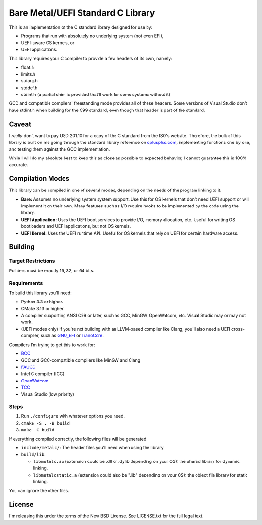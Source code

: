 Bare Metal/UEFI Standard C Library
==================================

This is an implementation of the C standard library designed for use by:

* Programs that run with absolutely no underlying system (not even EFI),
* UEFI-aware OS kernels, or
* UEFI applications.

This library requires your C compiler to provide a few headers of its own, namely:

* float.h
* limits.h
* stdarg.h
* stddef.h
* stdint.h (a partial shim is provided that'll work for some systems without it)

GCC and compatible compilers' freestanding mode provides all of these headers.
Some versions of Visual Studio don't have stdint.h when building for the C99
standard, even though that header is part of the standard.

Caveat
------

I *really* don't want to pay USD 201.10 for a copy of the C standard from the
ISO's website. Therefore, the bulk of this library is built on me going through
the standard library reference on `cplusplus.com <https://cplusplus.com>`_,
implementing functions one by one, and testing them against the GCC implementation.

While I will do my absolute best to keep this as close as possible to expected
behavior, I cannot guarantee this is 100% accurate.

Compilation Modes
-----------------

This library can be compiled in one of several modes, depending on the needs of
the program linking to it.

* **Bare:** Assumes no underlying system system support. Use this for OS kernels
  that don't need UEFI support or will implement it on their own. Many features
  such as I/O require hooks to be implemented by the code using the library.
* **UEFI Application:** Uses the UEFI boot services to provide I/O, memory
  allocation, etc. Useful for writing OS bootloaders and UEFI applications, but
  not OS kernels.
* **UEFI Kernel:** Uses the UEFI runtime API. Useful for OS kernels that rely on
  UEFI for certain hardware access.

Building
--------

Target Restrictions
~~~~~~~~~~~~~~~~~~~

Pointers must be exactly 16, 32, or 64 bits.

Requirements
~~~~~~~~~~~~

To build this library you'll need:

* Python 3.3 or higher.
* CMake 3.13 or higher.
* A compiler supporting ANSI C99 or later, such as GCC, MinGW, OpenWatcom, etc.
  Visual Studio may or may not work.
* (UEFI modes only) If you're not building with an LLVM-based compiler like Clang,
  you'll also need a UEFI cross-compiler, such as `GNU_EFI`_ or `TianoCore`_.

Compilers I'm trying to get this to work for:

* `BCC <https://linux.die.net/man/1/bcc>`_
* GCC and GCC-compatible compilers like MinGW and Clang
* `FAUCC <https://manpages.ubuntu.com/manpages/jammy/man1/faucc.1.html>`_
* Intel C compiler (ICC)
* `OpenWatcom <http://openwatcom.org/>`_
* `TCC <https://bellard.org/tcc/>`_
* Visual Studio (low priority)


Steps
~~~~~

1. Run ``./configure`` with whatever options you need.
2. ``cmake -S . -B build``
3. ``make -C build``

If everything compiled correctly, the following files will be generated:

* ``include/metalc/``: The header files you'll need when using the library
* ``build/lib``:

  * ``libmetalc.so`` (extension could be .dll or .dylib depending on your OS):
    the shared library for dynamic linking.
  * ``libmetalcstatic.a`` (extension could also be ".lib" depending on your OS):
    the object file library for static linking.

You can ignore the other files.

License
-------

I'm releasing this under the terms of the New BSD License. See LICENSE.txt for
the full legal text.

.. _GNU_EFI: https://sourceforge.net/projects/gnu-efi/
.. _TianoCore: https://www.tianocore.org/
